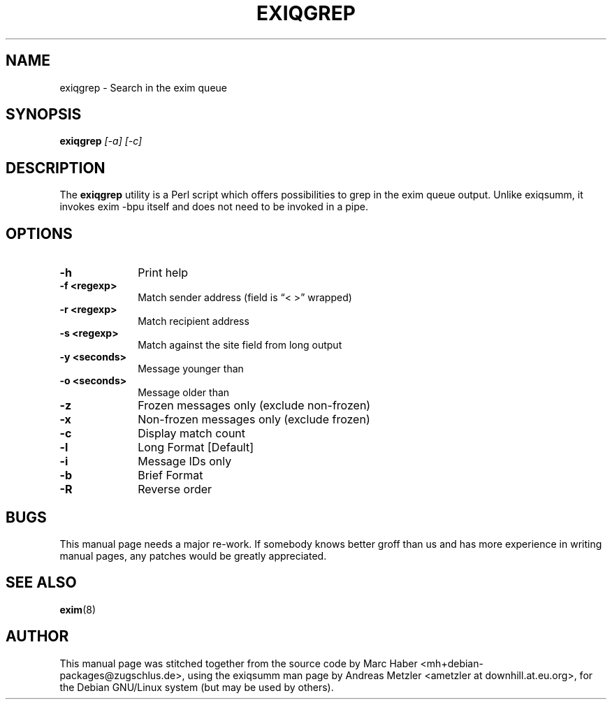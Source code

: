 .\"                                      Hey, EMACS: -*- nroff -*-
.\" First parameter, NAME, should be all caps
.\" Second parameter, SECTION, should be 1-8, maybe w/ subsection
.\" other parameters are allowed: see man(7), man(1)
.TH EXIQGREP 8 "March 26, 2003"
.\" Please adjust this date whenever revising the manpage.
.\"
.\" Some roff macros, for reference:
.\" .nh        disable hyphenation
.\" .hy        enable hyphenation
.\" .ad l      left justify
.\" .ad b      justify to both left and right margins
.\" .nf        disable filling
.\" .fi        enable filling
.\" .br        insert line break
.\" .sp <n>    insert n+1 empty lines
.\" for manpage-specific macros, see man(7)
.\" \(oqthis text is enclosed in single quotes\(cq
.\" \(lqthis text is enclosed in double quotes\(rq
.SH NAME
exiqgrep \- Search in the exim queue
.SH SYNOPSIS
.B exiqgrep
.I [\-a] [\-c]

.SH DESCRIPTION
The
.B exiqgrep
utility is a Perl script which offers possibilities to grep in the
exim queue output. Unlike exiqsumm, it invokes exim \-bpu itself and
does not need to be invoked in a pipe.

.SH OPTIONS
.TP 10
\fB\-h\fR
Print help
.TP
\fB\-f <regexp>\fR
Match sender address (field is \(lq< >\(rq wrapped)
.TP
\fB\-r <regexp>\fR
Match recipient address
.TP
\fB\-s <regexp>\fR
Match against the site field from long output
.TP
\fB\-y <seconds>\fR
Message younger than
.TP
\fB\-o <seconds>\fR
Message older than
.TP
\fB\-z\fR
Frozen messages only (exclude non-frozen)
.TP
\fB\-x\fR
Non-frozen messages only (exclude frozen)
.TP
\fB\-c\fR
Display match count
.TP
\fB\-l\fR
Long Format [Default]
.TP
\fB\-i\fR
Message IDs only
.TP
\fB\-b\fR
Brief Format
.TP
\fB\-R\fR
Reverse order

.SH BUGS
This manual page needs a major re-work. If somebody knows better groff
than us and has more experience in writing manual pages, any patches
would be greatly appreciated.

.SH SEE ALSO
.BR exim (8)

.SH AUTHOR
This manual page was stitched together from the source code by Marc
Haber <mh+debian\-packages@zugschlus.de>, using the exiqsumm man page by
Andreas Metzler <ametzler at downhill.at.eu.org>,
for the Debian GNU/Linux system (but may be used by others).
